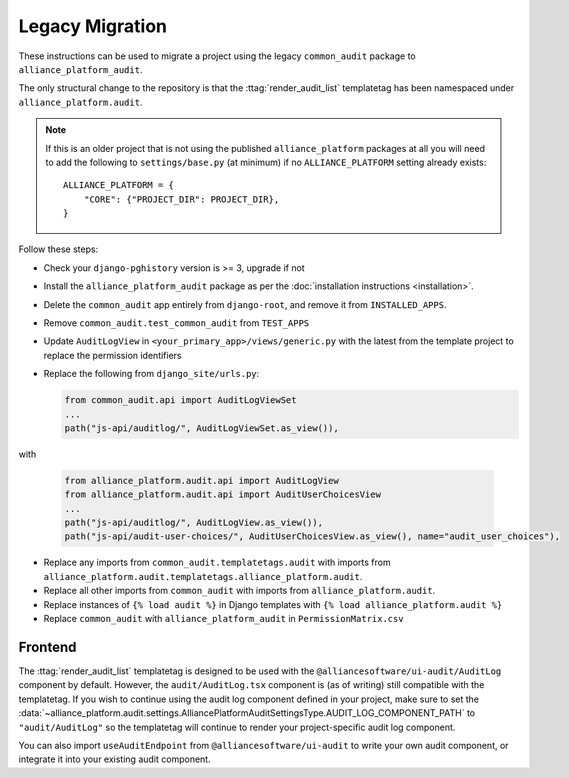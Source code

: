 Legacy Migration
----------------

These instructions can be used to migrate a project using the legacy ``common_audit`` package to ``alliance_platform_audit``.

The only structural change to the repository is that the :ttag:`render_audit_list`
templatetag has been namespaced under ``alliance_platform.audit``.

.. note::

    If this is an older project that is not using the published ``alliance_platform`` packages at all you will need to
    add the following to ``settings/base.py`` (at minimum) if no ``ALLIANCE_PLATFORM`` setting already exists::

        ALLIANCE_PLATFORM = {
            "CORE": {"PROJECT_DIR": PROJECT_DIR},
        }

Follow these steps:

* Check your ``django-pghistory`` version is >= 3, upgrade if not
* Install the ``alliance_platform_audit`` package as per the :doc:`installation instructions <installation>`.
* Delete the ``common_audit`` app entirely from ``django-root``, and remove it from ``INSTALLED_APPS``.
* Remove ``common_audit.test_common_audit`` from ``TEST_APPS``
* Update ``AuditLogView`` in ``<your_primary_app>/views/generic.py`` with the latest from the template project to replace the permission identifiers
* Replace the following from ``django_site/urls.py``:

  .. code-block:: python

      from common_audit.api import AuditLogViewSet
      ...
      path("js-api/auditlog/", AuditLogViewSet.as_view()),

with

  .. code-block:: python

      from alliance_platform.audit.api import AuditLogView
      from alliance_platform.audit.api import AuditUserChoicesView
      ...
      path("js-api/auditlog/", AuditLogView.as_view()),
      path("js-api/audit-user-choices/", AuditUserChoicesView.as_view(), name="audit_user_choices"),

* Replace any imports from ``common_audit.templatetags.audit`` with imports from ``alliance_platform.audit.templatetags.alliance_platform.audit``.
* Replace all other imports from ``common_audit`` with imports from ``alliance_platform.audit``.
* Replace instances of ``{% load audit %}`` in Django templates with ``{% load alliance_platform.audit %}``
* Replace ``common_audit`` with ``alliance_platform_audit`` in ``PermissionMatrix.csv``

Frontend
~~~~~~~~

The :ttag:`render_audit_list` templatetag is designed to be used with the ``@alliancesoftware/ui-audit/AuditLog``
component by default. However, the ``audit/AuditLog.tsx`` component is (as of writing) still compatible
with the templatetag. If you wish to continue using the audit log component defined in your project,
make sure to set the :data:`~alliance_platform.audit.settings.AlliancePlatformAuditSettingsType.AUDIT_LOG_COMPONENT_PATH` to ``"audit/AuditLog"`` so the templatetag will
continue to render your project-specific audit log component.

You can also import ``useAuditEndpoint`` from ``@alliancesoftware/ui-audit`` to write your own audit
component, or integrate it into your existing audit component.
